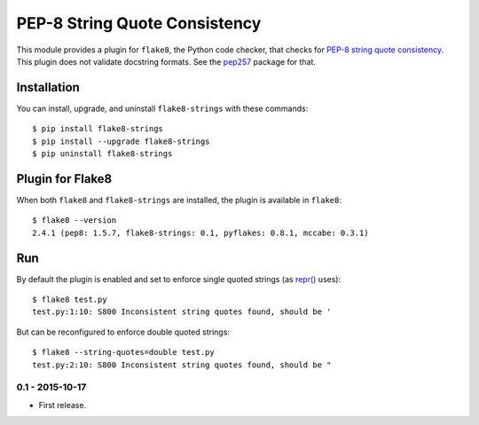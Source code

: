 PEP-8 String Quote Consistency
==============================

.. image:: https://badge.fury.io/py/flake8-strings.png
    :target: http://badge.fury.io/py/flake8-strings

.. image:: https://travis-ci.org/johnthagen/flake8-strings.svg
    :target: https://travis-ci.org/johnthagen/flake8-strings

This module provides a plugin for ``flake8``, the Python code checker, that checks for
`PEP-8 string quote consistency <https://www.python.org/dev/peps/pep-0008/#string-quotes>`_.
This plugin does not validate docstring formats.
See the `pep257 <https://pypi.python.org/pypi/pep257>`_ package for that.



Installation
------------

You can install, upgrade, and uninstall ``flake8-strings`` with these commands::

    $ pip install flake8-strings
    $ pip install --upgrade flake8-strings
    $ pip uninstall flake8-strings


Plugin for Flake8
-----------------

When both ``flake8`` and ``flake8-strings`` are installed, the plugin is
available in ``flake8``::

    $ flake8 --version
    2.4.1 (pep8: 1.5.7, flake8-strings: 0.1, pyflakes: 0.8.1, mccabe: 0.3.1)


Run
---

By default the plugin is enabled and set to enforce single quoted
strings (as `repr() <https://docs.python.org/3/library/functions.html#repr>`_ uses)::

    $ flake8 test.py
    test.py:1:10: S800 Inconsistent string quotes found, should be '

But can be reconfigured to enforce double quoted strings::

    $ flake8 --string-quotes=double test.py
    test.py:2:10: S800 Inconsistent string quotes found, should be "

0.1 - 2015-10-17
````````````````
* First release.